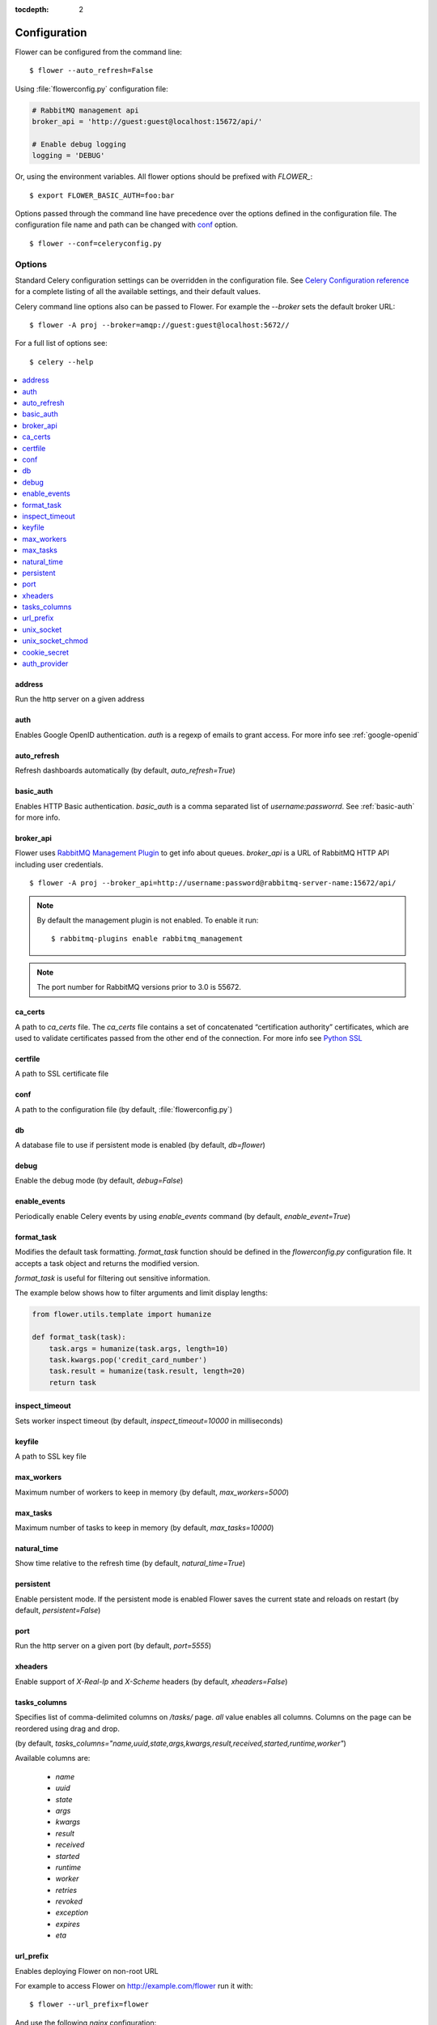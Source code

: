 :tocdepth: 2

Configuration
=============

Flower can be configured from the command line: ::

    $ flower --auto_refresh=False

Using :file:`flowerconfig.py` configuration file:

.. code-block:: python

    # RabbitMQ management api
    broker_api = 'http://guest:guest@localhost:15672/api/'

    # Enable debug logging
    logging = 'DEBUG'

Or, using the environment variables. All flower options should be
prefixed with `FLOWER_`::

    $ export FLOWER_BASIC_AUTH=foo:bar

Options passed through the command line have precedence over the options
defined in the configuration file. The configuration file name and path
can be changed with `conf`_ option. ::

    $ flower --conf=celeryconfig.py

Options
-------

Standard Celery configuration settings can be overridden in the configuration
file. See `Celery Configuration reference`_ for a complete listing of all
the available settings, and their default values.

.. _`Celery Configuration reference`: http://docs.celeryproject.org/en/latest/userguide/configuration.html

Celery command line options also can be passed to Flower. For example
the `--broker` sets the default broker URL: ::

    $ flower -A proj --broker=amqp://guest:guest@localhost:5672//

For a full list of options see: ::

    $ celery --help

.. contents::
    :local:
    :depth: 1

.. _address:

address
~~~~~~~

Run the http server on a given address

.. _auth:

auth
~~~~

Enables Google OpenID authentication. `auth` is a regexp of emails
to grant access. For more info see :ref:`google-openid`

.. _auto_refresh:

auto_refresh
~~~~~~~~~~~~

Refresh dashboards automatically (by default, `auto_refresh=True`)

.. _basic_auth:

basic_auth
~~~~~~~~~~

Enables HTTP Basic authentication. `basic_auth` is a comma separated list
of `username:passworrd`. See :ref:`basic-auth` for more info.

.. _broker_api:

broker_api
~~~~~~~~~~

Flower uses `RabbitMQ Management Plugin`_ to get info about queues.
`broker_api` is a URL of RabbitMQ HTTP API including user credentials. ::

    $ flower -A proj --broker_api=http://username:password@rabbitmq-server-name:15672/api/

.. Note:: By default the management plugin is not enabled. To enable it run::

    $ rabbitmq-plugins enable rabbitmq_management

.. Note:: The port number for RabbitMQ versions prior to 3.0 is 55672.

.. _`RabbitMQ Management Plugin`: https://www.rabbitmq.com/management.html

.. _ca_certs:

ca_certs
~~~~~~~~

A path to `ca_certs` file. The `ca_certs` file contains a set of concatenated “certification authority”
certificates, which are used to validate certificates passed from the other end of the connection.
For more info see `Python SSL`_

.. _`Python SSL`: https://docs.python.org/3.4/library/ssl.html

.. _certfile:

certfile
~~~~~~~~

A path to SSL certificate file

.. _conf:

conf
~~~~

A path to the configuration file (by default, :file:`flowerconfig.py`)

.. _db:

db
~~

A database file to use if persistent mode is enabled
(by default, `db=flower`)

.. _debug:

debug
~~~~~

Enable the debug mode (by default, `debug=False`)

.. _enable_events:

enable_events
~~~~~~~~~~~~~

Periodically enable Celery events by using `enable_events` command
(by default, `enable_event=True`)

.. _format_task:

format_task
~~~~~~~~~~~

Modifies the default task formatting. `format_task` function should be
defined in the `flowerconfig.py` configuration file. It accepts a task
object and returns the modified version.

`format_task` is useful for filtering out sensitive information.

The example below shows how to filter arguments and limit display lengths:

.. code-block:: python

    from flower.utils.template import humanize

    def format_task(task):
        task.args = humanize(task.args, length=10)
        task.kwargs.pop('credit_card_number')
        task.result = humanize(task.result, length=20)
        return task

.. _inspect_timeout:

inspect_timeout
~~~~~~~~~~~~~~~

Sets worker inspect timeout (by default, `inspect_timeout=10000`
in milliseconds)

.. _keyfile:

keyfile
~~~~~~~

A path to SSL key file

.. _max_workers:

max_workers
~~~~~~~~~~~

Maximum number of workers to keep in memory (by default, `max_workers=5000`)

.. _max_tasks:

max_tasks
~~~~~~~~~

Maximum number of tasks to keep in memory (by default, `max_tasks=10000`)

.. _natural_time:

natural_time
~~~~~~~~~~~~

Show time relative to the refresh time (by default, `natural_time=True`)

.. _persistent:

persistent
~~~~~~~~~~

Enable persistent mode. If the persistent mode is enabled Flower saves
the current state and reloads on restart (by default, `persistent=False`)

.. _port:

port
~~~~

Run the http server on a given port (by default, `port=5555`)

.. _xheaders:

xheaders
~~~~~~~~

Enable support of `X-Real-Ip` and `X-Scheme` headers
(by default, `xheaders=False`)

.. _tasks_columns:

tasks_columns
~~~~~~~~~~~~~

Specifies list of comma-delimited columns on `/tasks/` page. `all` value
enables all columns. Columns on the page can be reordered using drag and drop.

(by default, `tasks_columns="name,uuid,state,args,kwargs,result,received,started,runtime,worker"`)

Available columns are:

  - `name`
  - `uuid`
  - `state`
  - `args`
  - `kwargs`
  - `result`
  - `received`
  - `started`
  - `runtime`
  - `worker`
  - `retries`
  - `revoked`
  - `exception`
  - `expires`
  - `eta`

.. _url_prefix:

url_prefix
~~~~~~~~~~

Enables deploying Flower on non-root URL

For example to access Flower on http://example.com/flower run it with: ::

    $ flower --url_prefix=flower

And use the following `nginx` configuration:

.. code-block:: nginx

    server {
        listen 80;
        server_name example.com;

        location /flower/ {
            rewrite ^/flower/(.*)$ /$1 break;
            proxy_pass http://example.com:5555;
            proxy_set_header Host $host;
        }

    }

.. _unix_socket:

unix_socket
~~~~~~~~~~~

Run flower using UNIX socket file

.. _unix_socket_chmod:

unix_socket_chmod
~~~~~~~~~~~

UNIX socket file access permissions

.. _cookie_secret:

cookie_secret
~~~~~~~~~~~~~

Set a secret key for signing cookies

.. _auth_provider:

auth_provider
~~~~~~~~~~~~~

Sets authentication provider

  - Google `flower.views.auth.GoogleAuth2LoginHandler`
  - GitHub `flower.views.auth.GithubLoginHandler`

See `Authentication` for usage examples
